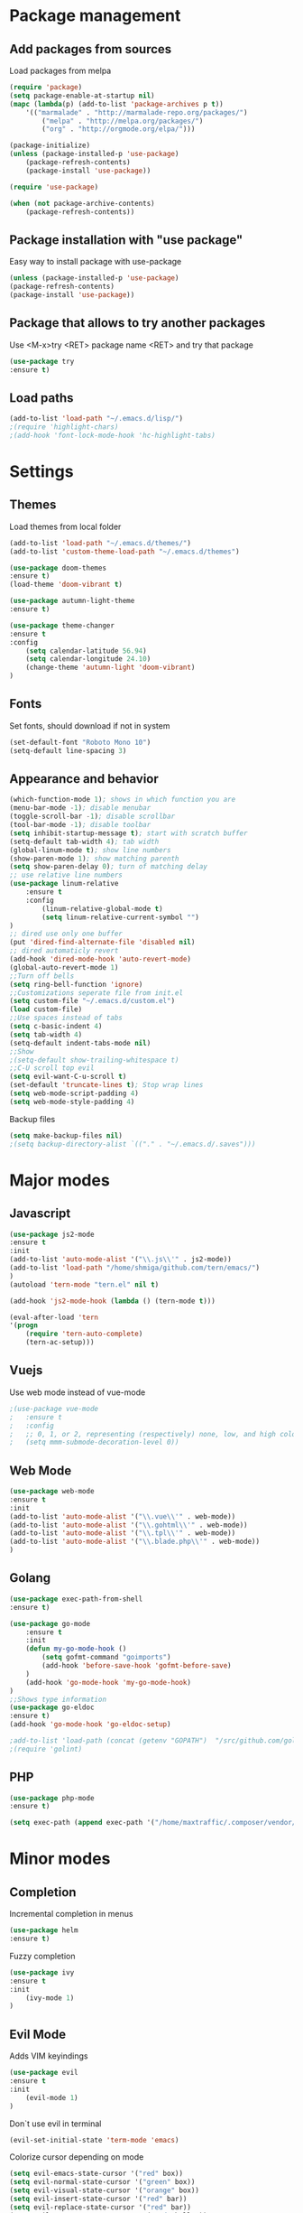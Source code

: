* Package management
** Add packages from sources
   Load packages from melpa
   #+BEGIN_SRC emacs-lisp
    (require 'package)
    (setq package-enable-at-startup nil)
    (mapc (lambda(p) (add-to-list 'package-archives p t))
        '(("marmalade" . "http://marmalade-repo.org/packages/")
            ("melpa" . "http://melpa.org/packages/")
            ("org" . "http://orgmode.org/elpa/")))

    (package-initialize)
    (unless (package-installed-p 'use-package)
        (package-refresh-contents)
        (package-install 'use-package))

    (require 'use-package)

    (when (not package-archive-contents)
        (package-refresh-contents))
   #+END_SRC
** Package installation with "use package"         
   Easy way to install package with use-package
   #+BEGIN_SRC emacs-lisp
    (unless (package-installed-p 'use-package)
    (package-refresh-contents)
    (package-install 'use-package))
   #+END_SRC
** Package that allows to try another packages
   Use <M-x>try <RET> package name <RET> and try that package
   #+BEGIN_SRC emacs-lisp
    (use-package try
    :ensure t)
   #+END_SRC
** Load paths
   #+BEGIN_SRC emacs-lisp
    (add-to-list 'load-path "~/.emacs.d/lisp/")
    ;(require 'highlight-chars)
    ;(add-hook 'font-lock-mode-hook 'hc-highlight-tabs)
   #+END_SRC
* Settings
** Themes
   Load themes from local folder
   #+BEGIN_SRC emacs-lisp
    (add-to-list 'load-path "~/.emacs.d/themes/")
    (add-to-list 'custom-theme-load-path "~/.emacs.d/themes")

    (use-package doom-themes
    :ensure t)
    (load-theme 'doom-vibrant t)

    (use-package autumn-light-theme
    :ensure t)

    (use-package theme-changer
    :ensure t
    :config
        (setq calendar-latitude 56.94)
        (setq calendar-longitude 24.10)
        (change-theme 'autumn-light 'doom-vibrant)
    )
   #+END_SRC
** Fonts
   Set fonts, should download if not in system
   #+BEGIN_SRC emacs-lisp
    (set-default-font "Roboto Mono 10")
    (setq-default line-spacing 3)
   #+END_SRC
** Appearance and behavior
   #+BEGIN_SRC emacs-lisp
    (which-function-mode 1); shows in which function you are
    (menu-bar-mode -1); disable menubar
    (toggle-scroll-bar -1); disable scrollbar
    (tool-bar-mode -1); disable toolbar
    (setq inhibit-startup-message t); start with scratch buffer
    (setq-default tab-width 4); tab width
    (global-linum-mode t); show line numbers
    (show-paren-mode 1); show matching parenth
    (setq show-paren-delay 0); turn of matching delay
    ;; use relative line numbers
    (use-package linum-relative
        :ensure t
        :config
            (linum-relative-global-mode t)
            (setq linum-relative-current-symbol "")
    )
    ;; dired use only one buffer
    (put 'dired-find-alternate-file 'disabled nil)
    ;; dired automaticly revert
    (add-hook 'dired-mode-hook 'auto-revert-mode)
    (global-auto-revert-mode 1)
    ;;Turn off bells
    (setq ring-bell-function 'ignore)
    ;;Customizations seperate file from init.el
    (setq custom-file "~/.emacs.d/custom.el")
    (load custom-file)
    ;;Use spaces instead of tabs
    (setq c-basic-indent 4)
    (setq tab-width 4)
    (setq-default indent-tabs-mode nil)
    ;;Show
    ;(setq-default show-trailing-whitespace t)
    ;;C-U scroll top evil
    (setq evil-want-C-u-scroll t)
    (set-default 'truncate-lines t); Stop wrap lines
    (setq web-mode-script-padding 4)
    (setq web-mode-style-padding 4)
   #+END_SRC
   Backup files
   #+BEGIN_SRC emacs-lisp
    (setq make-backup-files nil)
    ;(setq backup-directory-alist `(("." . "~/.emacs.d/.saves")))
   #+END_SRC
* Major modes
** Javascript
#+BEGIN_SRC emacs-lisp
(use-package js2-mode
:ensure t
:init
(add-to-list 'auto-mode-alist '("\\.js\\'" . js2-mode))
(add-to-list 'load-path "/home/shmiga/github.com/tern/emacs/")
)
(autoload 'tern-mode "tern.el" nil t)

(add-hook 'js2-mode-hook (lambda () (tern-mode t)))

(eval-after-load 'tern
'(progn
	(require 'tern-auto-complete)
	(tern-ac-setup)))
#+END_SRC
** Vuejs
Use web mode instead of vue-mode
#+BEGIN_SRC emacs-lisp
;(use-package vue-mode
;	:ensure t
;	:config
;	;; 0, 1, or 2, representing (respectively) none, low, and high coloring
;	(setq mmm-submode-decoration-level 0))
#+END_SRC
** Web Mode
#+BEGIN_SRC emacs-lisp
(use-package web-mode
:ensure t
:init
(add-to-list 'auto-mode-alist '("\\.vue\\'" . web-mode))
(add-to-list 'auto-mode-alist '("\\.gohtml\\'" . web-mode))
(add-to-list 'auto-mode-alist '("\\.tpl\\'" . web-mode))
(add-to-list 'auto-mode-alist '("\\.blade.php\\'" . web-mode))
)
#+END_SRC
** Golang
#+BEGIN_SRC emacs-lisp
(use-package exec-path-from-shell
:ensure t)

(use-package go-mode
	:ensure t
	:init
 	(defun my-go-mode-hook ()
 		(setq gofmt-command "goimports")
 		(add-hook 'before-save-hook 'gofmt-before-save)
 	)
 	(add-hook 'go-mode-hook 'my-go-mode-hook)
)
;;Shows type information
(use-package go-eldoc
:ensure t)
(add-hook 'go-mode-hook 'go-eldoc-setup)

;add-to-list 'load-path (concat (getenv "GOPATH")  "/src/github.com/golang/lint/misc/emacs"))
;(require 'golint)

#+END_SRC
** PHP
#+BEGIN_SRC emacs-lisp
(use-package php-mode
:ensure t)

(setq exec-path (append exec-path '("/home/maxtraffic/.composer/vendor/bin")))
#+END_SRC
* Minor modes
** Completion
   Incremental completion in menus
   #+BEGIN_SRC emacs-lisp
    (use-package helm
    :ensure t)
   #+END_SRC
   Fuzzy completion
   #+BEGIN_SRC emacs-lisp
    (use-package ivy
    :ensure t
    :init
        (ivy-mode 1)
    )
   #+END_SRC
** Evil Mode
   Adds VIM keyindings
   #+BEGIN_SRC emacs-lisp
    (use-package evil
    :ensure t
    :init
        (evil-mode 1)
    )
   #+END_SRC
   Don`t use evil in terminal
   #+BEGIN_SRC emacs-lisp
    (evil-set-initial-state 'term-mode 'emacs)
   #+END_SRC
   Colorize cursor depending on mode
   #+BEGIN_SRC emacs-lisp
    (setq evil-emacs-state-cursor '("red" box))
    (setq evil-normal-state-cursor '("green" box))
    (setq evil-visual-state-cursor '("orange" box))
    (setq evil-insert-state-cursor '("red" bar))
    (setq evil-replace-state-cursor '("red" bar))
    (setq evil-operator-state-cursor '("red" hollow))
   #+END_SRC
** Emmet
   #+BEGIN_SRC emacs-lisp
    (use-package emmet-mode
        :ensure t
        :init
        (add-hook 'vue-mode-hook 'emmet-mode)
        (add-hook 'html-mode-hook 'emmet-mode)
        (add-hook 'web-mode-hook 'emmet-mode)
    )
   #+END_SRC
** GitGutter
   #+BEGIN_SRC emacs-lisp
    (use-package git-gutter
    :ensure t
    :init
        (global-git-gutter-mode)
        (custom-set-variables
        '(git-gutter:window-width 1)
        '(git-gutter:modified-sign "|")
        '(git-gutter:added-sign "|")
        '(git-gutter:deleted-sign "|"))

        ;(set-face-background 'git-gutter:modified "none") ;; background color
        (set-face-foreground 'git-gutter:added "green")
        (set-face-foreground 'git-gutter:deleted "red")
        (set-face-foreground 'git-gutter:modified "yellow")
    )
   #+END_SRC
** Multiple cursors
   #+BEGIN_SRC emacs-lisp
    (use-package multiple-cursors
    :ensure t)
   #+END_SRC
** Rainbow delimitiers
   Colors pairs of brackets according to their depth
   #+BEGIN_SRC emacs-lisp
    (use-package rainbow-delimiters
    :ensure t
    :init
    (add-hook 'prog-mode-hook #'rainbow-delimiters-mode)
    )
   #+END_SRC
** Json mode
   #+BEGIN_SRC emacs-lisp
    (use-package json-mode
    :ensure t)
   #+END_SRC
** Rainbow mode
   Colorize matching parenthesis in different colors
   #+BEGIN_SRC emacs-lisp
    (define-globalized-minor-mode my-global-rainbow-mode rainbow-mode
    (lambda () (rainbow-mode 1)))
    (use-package rainbow-mode
    :ensure t
    :init 
        (my-global-rainbow-mode 1)
    )
   #+END_SRC
** JS import
   Import js modules in file
   #+BEGIN_SRC emacs-lisp
    (use-package js-import
    :ensure t)
   #+END_SRC
** Commentary
   Evil commentary use gcc to comment or uncommnt
   #+BEGIN_SRC emacs-lisp
    (use-package evil-commentary
    :ensure t
    :init
    (evil-commentary-mode t)
    )
   #+END_SRC
** Highlight symbol
   Highlights same symbols in current buffer
   #+BEGIN_SRC emacs-lisp
    (use-package auto-highlight-symbol
    :ensure t
    :init
        (auto-highlight-symbol-mode 1)
    )
   #+END_SRC
** Magit
   Git integration in emacs
   #+BEGIN_SRC emasc-lisp
    (use-package magit
    :ensure t)
   #+END_SRC
   Evil integration with magit
   #+BEGIN_SRC emasc-lisp
    (use-package evil-magit
    :ensure t
    :config
        (evil-magit-init)
    )
   #+END_SRC
** Align block
   #+BEGIN_SRC emacs-lisp
    (use-package evil-lion
    :ensure t
    :bind (:map evil-normal-state-map
            ("g l " . evil-lion-left)
            ("g L " . evil-lion-right)
            :map evil-visual-state-map
            ("g l " . evil-lion-left)
            ("g L " . evil-lion-right))
    :config
    (evil-lion-mode))
   #+END_SRC
** Redis console
   Open redis-cli in emacs
   #+BEGIN_SRC emacs-lisp
    (use-package redis
    :ensure t)
   #+END_SRC
** Highlight numbers
   Highlight numbers in code
   #+BEGIN_SRC emacs-lisp
    (use-package highlight-numbers
    :ensure t
    :config
        (add-hook 'prog-mode-hook 'highlight-numbers-mode)
    )
   #+END_SRC
** Snippets
   //TODO needs more configuration
   Complete snippets
   #+BEGIN_SRC emacs-lisp
    (use-package yasnippet
    :ensure t
    :init
        (yas-global-mode 1)
    )
   #+END_SRC
   Define keybinding
   #+BEGIN_SRC emacs-lisp
    (define-key yas-minor-mode-map (kbd "<C-SPC>") 'yas-expand)
   #+END_SRC
** Power line
   Vim style power line
   #+BEGIN_SRC emacs-lisp
    (use-package telephone-line
    :ensure t
        :config
        (telephone-line-mode t)
        (setq telephone-line-lhs
            '((evil   . (telephone-line-evil-tag-segment))
                (accent . (telephone-line-vc-segment
                        telephone-line-erc-modified-channels-segment
                        telephone-line-process-segment))
                (nil    . (telephone-line-minor-mode-segment
                        telephone-line-buffer-segment))))
        (setq telephone-line-rhs
            '((nil    . (telephone-line-misc-info-segment))
                (accent . (telephone-line-major-mode-segment))
                (evil   . (telephone-line-airline-position-segment))))
    )
   #+END_SRC
** Autopair
   Automaticly close brackets
   #+BEGIN_SRC emacs-lisp
    (use-package autopair
        :ensure t
        :init
        (autopair-global-mode t)
    )
   #+END_SRC
** TreeView
   #+BEGIN_SRC emacs-lisp
    (use-package neotree
    :ensure t
    :init
        (add-hook 'neotree-mode-hook
                    (lambda ()
                    (define-key evil-normal-state-local-map (kbd "TAB") 'neotree-enter)
                    (define-key evil-normal-state-local-map (kbd "SPC") 'neotree-quick-look)
                    (define-key evil-normal-state-local-map (kbd "q") 'neotree-hide)
                    (define-key evil-normal-state-local-map (kbd "RET") 'neotree-enter)))

    ;;Custom funciton to open netoreee in project root folder
    (defun neotree-project-dir-toggle ()
    "Open NeoTree using the project root, using find-file-in-project, or the current buffer directory."
    (interactive)
    (let ((project-dir
        (ignore-errors
        ;;; Pick one: projectile or find-file-in-project
        (projectile-project-root)
        ;(ffip-project-root)
        ))
        ;(file-name (buffer-file-name))
        )
    (if (and (fboundp 'neo-global--window-exists-p)
            (neo-global--window-exists-p))
        (neotree-hide)
    (progn
        (neotree-show)
        (if project-dir
            (neotree-dir project-dir))
        ))))

    :config
    (setq
    neo-autorefresh t
    neo-theme 'ascii
    neo-vc-integration '(face char))
        (setq neo-force-change-root t)
    )
    (global-set-key (kbd "C-\\") #'neotree-project-dir-toggle)
    (custom-set-faces
    '(neo-vc-added-face ((t (:foreground "lime green"))))
    '(neo-vc-edited-face ((t (:foreground "gold"))))
    )

    ;(neo-theme (quote ascii))
   #+END_SRC
** Flycheck
   Syntax checker
   #+BEGIN_SRC emacs-lisp
    (use-package flycheck
        :ensure t
        :init
        (global-flycheck-mode)
        (setq flycheck-check-syntax-automatically '(mode-enabled save))
        (setq-default flycheck-temp-prefix "~/.eslintrc")
        :config
        (setq
        flycheck-disabled-checkers
        (append flycheck-disabled-checkers
            '(javascript-jshint))
        )
    )
    (flycheck-add-mode 'javascript-eslint 'js2-mode)
    (flycheck-add-mode 'javascript-eslint 'web-mode)
    (flycheck-add-mode 'javascript-eslint 'vue-mode)
    (setq-default flycheck-disabled-checkers '(php-phpcs))
   #+END_SRC
** Jump to definition
   Jump to definition package
   #+BEGIN_SRC emacs-lisp
    (use-package dumb-jump
        :config (setq dumb-jump-selector 'helm)
    :ensure)
   #+END_SRC
** Projectile
   Project management tool
   #+BEGIN_SRC emacs-lisp
    (setq projectile-known-projects-file "~/.emacs.d/misc/projectile-bookmarks.eld")
    (use-package projectile
        :ensure t
        :init
        (projectile-global-mode)
    )
   #+END_SRC
** Searching
   Silversearch interface for helm
   Install silversearch before
    https://github.com/ggreer/the_silver_searcher
   #+BEGIN_SRC emacs-lisp
    (use-package helm-ag
    :ensure t)
   #+END_SRC
** Autocomplete
   Autocomplete package
   #+BEGIN_SRC emacs-lisp
    (use-package company
    :ensure t
    :init
        (add-hook 'after-init-hook 'global-company-mode)
    )

    (setq company-idle-delay .3)
    (setq company-echo-delay 0)
   #+END_SRC
   Sort autocomplete results by most used
   #+BEGIN_SRC emacs-lisp
    (use-package company-statistics
    :ensure t
    :init
        (add-hook 'after-init-hook 'company-statistics-mode)
    )
   #+END_SRC
   Web mode for autocomplete
   #+BEGIN_SRC emacs-lisp
    (use-package company-web
    :ensure t
    :init
    (add-hook 'web-mode-hook (lambda ()
                            (set (make-local-variable 'company-backends) '(company-web-html))
                            (company-mode t)))
    )
   #+END_SRC
   Go mode for autocomplete
   #+BEGIN_SRC emacs-lisp
    (use-package company-go
    :ensure t
    :init
    (add-hook 'go-mode-hook (lambda ()
                            (set (make-local-variable 'company-backends) '(company-go))
                            (company-mode)))
    )
   #+END_SRC
** Vim style leader key
   Use leader key
   #+BEGIN_SRC emacs-lisp
    (use-package general :ensure t
        :config
        (general-evil-setup t)
        (general-define-key
        :states '(normal emacs)
        :prefix ","

            "f" 'find-file :which-key "find file"
            "w" 'save-buffer
            "p" 'projectile-find-file

            ;;Buffer management
            "l" 'switch-to-buffer
            "k" 'kill-buffer

            ;;Searching
            "ss" 'helm-do-ag-project-root
            "sr" 'projectile-replace
            "sd" 'helm-do-ag

            ;;Dired
            "dd" 'dired
            "du" 'dired-up-directory

            ;;Go to definition
            "b" 'dumb-jump-back
            "g" 'dumb-jump-go
            "j" 'dumb-jump-quick-look

            ;;JS import
            "ii" 'js-import
            "id" 'js-import-dev
        )

        (general-define-key 
        :states '(normal emacs)
        :keymaps 'go-mode-map
        :prefix ","
            "g" 'godef-jump
        )
    )
   #+END_SRC
** Show keys
   Shows shows shortkeys after <C-x> is pressed
   #+BEGIN_SRC emacs-lisp
    (use-package which-key
    :ensure t
    :config (which-key-mode))
   #+END_SRC
** Show whitesapaces
   Show whitsapce characters
   #+BEGIN_SRC emacs-lisp
    (require 'whitespace)
    (global-whitespace-mode t)
   #+END_SRC
   Configure
   #+BEGIN_SRC emacs-lisp
    (setq whitespace-global-modes '(not go-mode))
    (setq whitespace-style
    '(face empty tabs tab-mark trailing))
   #+END_SRC
** Jump match
   Jump with '%' between tag pairs
   #+BEGIN_SRC emacs-lisp
    (use-package evil-matchit
    :ensure t
    :config
        (global-evil-matchit-mode 1)
    )
   #+END_SRC
** Change suround
   #+BEGIN_SRC emacs-lisp
    (use-package evil-surround
    :ensure t
    :config
        (global-evil-surround-mode 1)
    )
   #+END_SRC
** Fuzzy matching
   #+BEGIN_SRC emacs-lisp
    (use-package flx-ido
    :ensure t
    :init
        (flx-ido-mode 1)
    )
   #+END_SRC
* Custom definitions
  Override keys with custom bindings
  #+BEGIN_SRC emacs-lisp
    (defvar my-keys-minor-mode-map
    (let ((map (make-sparse-keymap)))
        (define-key map (kbd "C-j") 'evil-window-down)
        (define-key map (kbd "C-k") 'evil-window-up)
        (define-key map (kbd "C-h") 'evil-window-left)
        (define-key map (kbd "C-l") 'evil-window-right)
        map)
    "my-keys-minor-mode keymap.")

    (define-minor-mode my-keys-minor-mode
    :init-value t
    :lighter " my-keys")

    (my-keys-minor-mode 1)
  #+END_SRC
  ESC quits
  #+BEGIN_SRC emacs-lisp
   (define-key key-translation-map (kbd "ESC") (kbd "C-g"))
  #+END_SRC
  Opens buffer list
  #+BEGIN_SRC emacs-lisp
   (defalias 'list-buffers 'ibuffer)
  #+END_SRC
   Edit currently visited file as root.
   #+BEGIN_SRC emacs-lisp
    (defun sudo-edit (&optional arg)
    "Edit currently visited file as root.

    With a prefix ARG prompt for a file to visit.
    Will also prompt for a file to visit if current
    buffer is not visiting a file."
    (interactive "P")
    (if (or arg (not buffer-file-name))
        (find-file (concat "/sudo:root@localhost:"
                            (ido-read-file-name "Find file(as root): ")))
        (find-alternate-file (concat "/sudo:root@localhost:" buffer-file-name))))
   #+END_SRC

*** Check out these packages
    - https://github.com/ShingoFukuyama/helm-swoop
